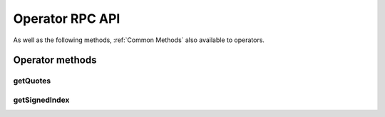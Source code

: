 Operator RPC API
================

As well as the following methods, :ref:`Common Methods` also available to operators.

Operator methods
----------------

getQuotes
~~~~~~~~~

.. jsonschema:: ../schemas/getQuotes_result.json

getSignedIndex
~~~~~~~~~~~~~~

.. jsonschema:: ../schemas/getSignedIndex_result.json
